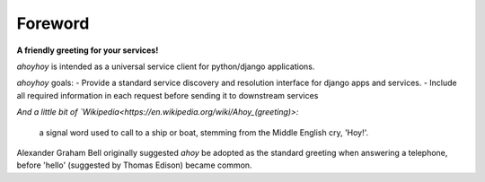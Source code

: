 Foreword
========

**A friendly greeting for your services!**

`ahoyhoy` is intended as a universal service client for python/django applications.

`ahoyhoy` goals:
- Provide a standard service discovery and resolution interface for django apps and services.
- Include all required information in each request before sending it to downstream services


*And a little bit of `Wikipedia<https://en.wikipedia.org/wiki/Ahoy_(greeting)>:*

 a signal word used to call to a ship or boat, stemming from the Middle English cry, 'Hoy!'.

Alexander Graham Bell originally suggested `ahoy` be adopted as the standard greeting when answering a telephone, before 'hello' (suggested by Thomas Edison) became common.
